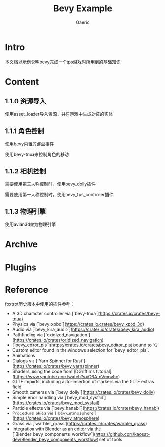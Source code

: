#+title: Bevy Example
#+startup: content
#+author: Gaeric
#+HTML_HEAD: <link href="./worg.css" rel="stylesheet" type="text/css">
#+HTML_HEAD: <link href="/static/css/worg.css" rel="stylesheet" type="text/css">
#+OPTIONS: ^:{}
* Intro
  本文档以示例说明bevy完成一个tps游戏时所用到的基础知识
* Content
** 1.1.0 资源导入
   使用asset_loader导入资源，并在游戏中生成对应的实体
** 1.1.1 角色控制
   使用bevy内置的键盘事件

   使用bevy-tnua来控制角色的移动
** 1.1.2 相机控制
   需要使用第三人称控制时，使用bevy_dolly插件

   需要使用第一人称控制时，使用bevy_fps_controller插件
** 1.1.3 物理引擎
   使用avian3d做为物理引擎
* Archive
* Plugins
* Reference
  foxtrot历史版本中使用的插件参考：
  - A 3D character controller via [`bevy-tnua`](https://crates.io/crates/bevy-tnua)
  - Physics via [`bevy_xpbd`](https://crates.io/crates/bevy_xpbd_3d)
  - Audio via [`bevy_kira_audio`](https://crates.io/crates/bevy_kira_audio)
  - Pathfinding via [`oxidized_navigation`](https://crates.io/crates/oxidized_navigation)
  - [`bevy_editor_pls`](https://crates.io/crates/bevy_editor_pls) bound to 'Q'
  - Custom editor found in the windows selection for `bevy_editor_pls`.
  - Animations
  - Dialogs via [`Yarn Spinner for Rust`](https://crates.io/crates/bevy_yarnspinner)
  - Shaders, using the code from [DGriffin's tutorial](https://www.youtube.com/watch?v=O6A_nVmpvhc)
  - GLTF imports, including auto-insertion of markers via the GLTF extras field
  - Smooth cameras via [`bevy_dolly`](https://crates.io/crates/bevy_dolly)
  - Simple error handling via [`bevy_mod_sysfail`](https://crates.io/crates/bevy_mod_sysfail)
  - Particle effects via [`bevy_hanabi`](https://crates.io/crates/bevy_hanabi)
  - Procedural skies via [`bevy_atmosphere`](https://crates.io/crates/bevy_atmosphere)
  - Grass via [`warbler_grass`](https://crates.io/crates/warbler_grass)
  - Integration with Blender as an editor via
    the [`Blender_bevy_components_workflow`](https://github.com/kaosat-dev/Blender_bevy_components_workflow) set of tools


